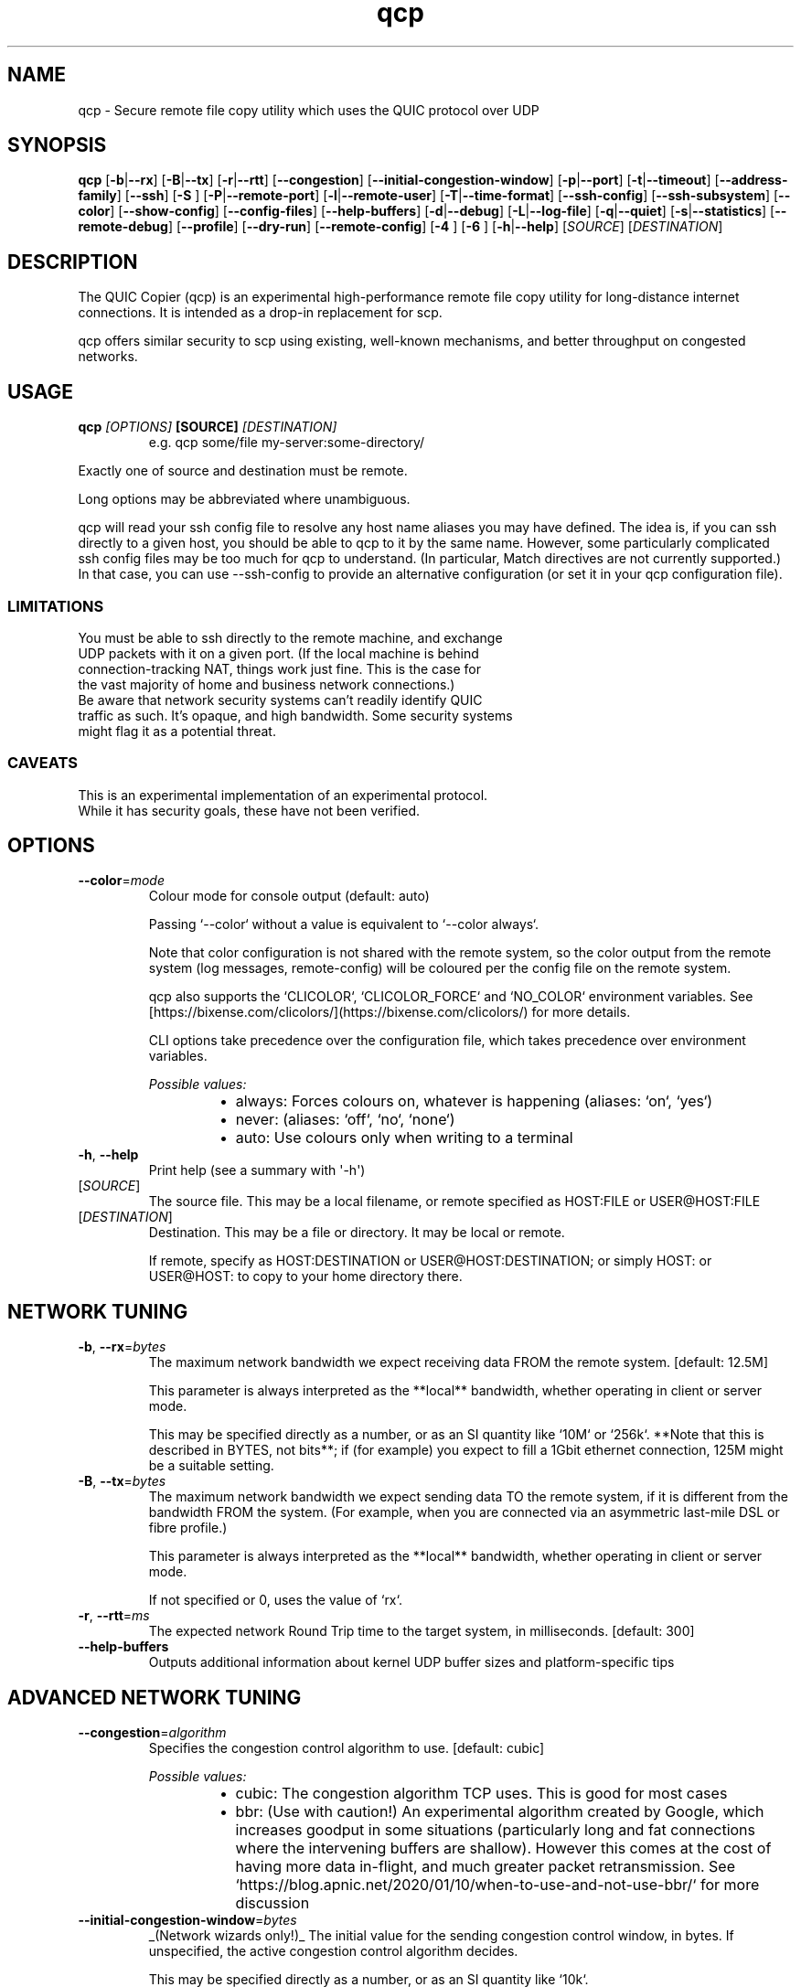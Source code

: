 .ie \n(.g .ds Aq \(aq
.el .ds Aq '
.TH qcp 1  "qcp " 
.ie \n(.g .ds Aq \(aq
.el .ds Aq '
.SH NAME
qcp \- Secure remote file copy utility which uses the QUIC protocol over UDP
.ie \n(.g .ds Aq \(aq
.el .ds Aq '
.SH SYNOPSIS
\fBqcp\fR [\fB\-b\fR|\fB\-\-rx\fR] [\fB\-B\fR|\fB\-\-tx\fR] [\fB\-r\fR|\fB\-\-rtt\fR] [\fB\-\-congestion\fR] [\fB\-\-initial\-congestion\-window\fR] [\fB\-p\fR|\fB\-\-port\fR] [\fB\-t\fR|\fB\-\-timeout\fR] [\fB\-\-address\-family\fR] [\fB\-\-ssh\fR] [\fB\-S \fR] [\fB\-P\fR|\fB\-\-remote\-port\fR] [\fB\-l\fR|\fB\-\-remote\-user\fR] [\fB\-T\fR|\fB\-\-time\-format\fR] [\fB\-\-ssh\-config\fR] [\fB\-\-ssh\-subsystem\fR] [\fB\-\-color\fR] [\fB\-\-show\-config\fR] [\fB\-\-config\-files\fR] [\fB\-\-help\-buffers\fR] [\fB\-d\fR|\fB\-\-debug\fR] [\fB\-L\fR|\fB\-\-log\-file\fR] [\fB\-q\fR|\fB\-\-quiet\fR] [\fB\-s\fR|\fB\-\-statistics\fR] [\fB\-\-remote\-debug\fR] [\fB\-\-profile\fR] [\fB\-\-dry\-run\fR] [\fB\-\-remote\-config\fR] [\fB\-4 \fR] [\fB\-6 \fR] [\fB\-h\fR|\fB\-\-help\fR] [\fISOURCE\fR] [\fIDESTINATION\fR] 
.ie \n(.g .ds Aq \(aq
.el .ds Aq '
.SH DESCRIPTION
The QUIC Copier (qcp) is an experimental high\-performance remote file copy utility for long\-distance internet connections. It is intended as a drop\-in replacement for scp.
.PP
qcp offers similar security to scp using existing, well\-known mechanisms, and better throughput on congested networks.
.ie \n(.g .ds Aq \(aq
.el .ds Aq '
.SH USAGE
.TP
.BI "qcp " "[OPTIONS] " "[SOURCE] " [DESTINATION]
e.g.   qcp some/file my\-server:some\-directory/
.PP
Exactly one of source and destination must be remote.
.PP
Long options may be abbreviated where unambiguous.
.PP
qcp will read your ssh config file to resolve any host name aliases you may have defined. The idea is, if you can ssh directly to a given host, you should be able to qcp to it by the same name. However, some particularly complicated ssh config files may be too much for qcp to understand. (In particular, Match directives are not currently supported.) In that case, you can use \-\-ssh\-config to provide an alternative configuration (or set it in your qcp configuration file).
.PP
.SS LIMITATIONS
.TP
You must be able to ssh directly to the remote machine, and exchange UDP packets with it on a given port. (If the local machine is behind connection\-tracking NAT, things work just fine. This is the case for the vast majority of home and business network connections.)
.TP
Be aware that network security systems can’t readily identify QUIC traffic as such. It’s opaque, and high bandwidth. Some security systems might flag it as a potential threat.

.SS CAVEATS
.TP
This is an experimental implementation of an experimental protocol. While it has security goals, these have not been verified.
.ie \n(.g .ds Aq \(aq
.el .ds Aq '
.SH OPTIONS
.TP
\fB\-\-color\fR=\fImode\fR
Colour mode for console output (default: auto)

Passing `\-\-color` without a value is equivalent to `\-\-color always`.

Note that color configuration is not shared with the remote system, so the color output from the remote system (log messages, remote\-config) will be coloured per the config file on the remote system.

qcp also supports the `CLICOLOR`, `CLICOLOR_FORCE` and `NO_COLOR` environment variables. See [https://bixense.com/clicolors/](https://bixense.com/clicolors/) for more details.

CLI options take precedence over the configuration file, which takes precedence over environment variables.
.br

.br
\fIPossible values:\fR
.RS 14
.IP \(bu 2
always: Forces colours on, whatever is happening (aliases: `on`, `yes`)
.IP \(bu 2
never: (aliases: `off`, `no`, `none`)
.IP \(bu 2
auto: Use colours only when writing to a terminal
.RE
.TP
\fB\-h\fR, \fB\-\-help\fR
Print help (see a summary with \*(Aq\-h\*(Aq)
.TP
[\fISOURCE\fR]
The source file. This may be a local filename, or remote specified as HOST:FILE or USER@HOST:FILE
.TP
[\fIDESTINATION\fR]
Destination. This may be a file or directory. It may be local or remote.

If remote, specify as HOST:DESTINATION or USER@HOST:DESTINATION; or simply HOST: or USER@HOST: to copy to your home directory there.
.SH "NETWORK TUNING"
.TP
\fB\-b\fR, \fB\-\-rx\fR=\fIbytes\fR
The maximum network bandwidth we expect receiving data FROM the remote system. [default: 12.5M]

This parameter is always interpreted as the **local** bandwidth, whether operating in client or server mode.

This may be specified directly as a number, or as an SI quantity like `10M` or `256k`. **Note that this is described in BYTES, not bits**; if (for example) you expect to fill a 1Gbit ethernet connection, 125M might be a suitable setting.
.TP
\fB\-B\fR, \fB\-\-tx\fR=\fIbytes\fR
The maximum network bandwidth we expect sending data TO the remote system, if it is different from the bandwidth FROM the system. (For example, when you are connected via an asymmetric last\-mile DSL or fibre profile.)

This parameter is always interpreted as the **local** bandwidth, whether operating in client or server mode.

If not specified or 0, uses the value of `rx`.
.TP
\fB\-r\fR, \fB\-\-rtt\fR=\fIms\fR
The expected network Round Trip time to the target system, in milliseconds. [default: 300]
.TP
\fB\-\-help\-buffers\fR
Outputs additional information about kernel UDP buffer sizes and platform\-specific tips
.SH "ADVANCED NETWORK TUNING"
.TP
\fB\-\-congestion\fR=\fIalgorithm\fR
Specifies the congestion control algorithm to use. [default: cubic]
.br

.br
\fIPossible values:\fR
.RS 14
.IP \(bu 2
cubic: The congestion algorithm TCP uses. This is good for most cases
.IP \(bu 2
bbr: (Use with caution!) An experimental algorithm created by Google, which increases goodput in some situations (particularly long and fat connections where the intervening buffers are shallow). However this comes at the cost of having more data in\-flight, and much greater packet retransmission. See `https://blog.apnic.net/2020/01/10/when\-to\-use\-and\-not\-use\-bbr/` for more discussion
.RE
.TP
\fB\-\-initial\-congestion\-window\fR=\fIbytes\fR
_(Network wizards only!)_ The initial value for the sending congestion control window, in bytes. If unspecified, the active congestion control algorithm decides.

This may be specified directly as a number, or as an SI quantity like `10k`.

_Setting this value too high reduces performance!_
.SH CONNECTION
.TP
\fB\-p\fR, \fB\-\-port\fR=\fIM\-N\fR
Uses the given UDP port or range on the **local** endpoint. This can be useful when there is a firewall between the endpoints.

For example: `12345`, `20000\-20100`

If unspecified, uses any available UDP port.
.TP
\fB\-t\fR, \fB\-\-timeout\fR=\fIsec\fR
Connection timeout for the QUIC endpoints [seconds; default 5]

This needs to be long enough for your network connection, but short enough to provide a timely indication that UDP may be blocked.
.TP
\fB\-\-address\-family\fR=\fIADDRESS_FAMILY\fR
Forces use of a particular IP version when connecting to the remote. [default: any]
.br

.br
\fIPossible values:\fR
.RS 14
.IP \(bu 2
inet: IPv4 (aliases: `4`, `inet4`)
.IP \(bu 2
inet6: IPv6 (aliases: `6`)
.IP \(bu 2
any: Unspecified. qcp will use whatever seems suitable given the target address or the result of DNS lookup
.RE
.TP
\fB\-\-ssh\fR=\fIssh\-client\fR
Specifies the ssh client program to use [default: `ssh`]
.TP
\fB\-S\fR=\fIssh\-option\fR
Provides an additional option or argument to pass to the ssh client. [default: none]

**On the command line** you must repeat `\-S` for each argument. For example, to pass `\-i /dev/null` to ssh, specify: `\-S \-i \-S /dev/null`
.TP
\fB\-P\fR, \fB\-\-remote\-port\fR=\fIM\-N\fR
Uses the given UDP port or range on the **remote** endpoint. This can be useful when there is a firewall between the endpoints.

For example: `12345`, `20000\-20100`

If unspecified, uses any available UDP port.
.TP
\fB\-l\fR, \fB\-\-remote\-user\fR=\fIlogin_name\fR
Specifies the user on the remote machine to connect as.

This is functionally the same as specifying a remote filename `user@host:file`. If unspecified, we leave it up to ssh to determine.
.TP
\fB\-\-ssh\-config\fR=\fIFILE\fR
Alternative ssh config file(s)

By default, qcp reads your user and system ssh config files to look for Hostname aliases. In some cases the logic in qcp may not read them successfully; this is an escape hatch, allowing you to specify one or more alternative files to read instead (which may be empty, nonexistent or /dev/null).

This option is really intended to be used in a qcp configuration file. On the command line, you can repeat `\-\-ssh\-config file` as many times as needed.
.TP
\fB\-\-ssh\-subsystem\fR
Ssh subsystem mode

This mode causes qcp to run `ssh <host> \-s qcp` instead of `ssh <host> qcp \-\-server`.

This is useful where the remote system has a locked\-down `PATH` and the qcp binary is not resident on that `PATH`. The remote system sshd has to be configured with a line like this:

`Subsystem qcp /usr/local/bin/qcp \-\-server`
.TP
\fB\-4\fR
Forces use of IPv4

This is a convenience alias for `\-\-address\-family inet`
.TP
\fB\-6\fR
Forces use of IPv6

This is a convenience alias for `\-\-address\-family inet6`
.SH OUTPUT
.TP
\fB\-T\fR, \fB\-\-time\-format\fR=\fIFORMAT\fR
Specifies the time format to use when printing messages to the console or to file [default: local]
.br

.br
\fIPossible values:\fR
.RS 14
.IP \(bu 2
local: Local time (as best as we can figure it out), as "year\-month\-day HH:MM:SS"
.IP \(bu 2
utc: UTC time, as "year\-month\-day HH:MM:SS"
.IP \(bu 2
rfc3339: UTC time, in the format described in [RFC 3339](https://datatracker.ietf.org/doc/html/rfc3339)
.RE
.TP
\fB\-L\fR, \fB\-\-log\-file\fR=\fIFILE\fR
Log to a file

By default the log receives everything printed to stderr. To override this behaviour, set the environment variable `RUST_LOG_FILE_DETAIL` (same semantics as `RUST_LOG`).
.TP
\fB\-q\fR, \fB\-\-quiet\fR
Quiet mode

Switches off progress display and statistics; reports only errors
.TP
\fB\-s\fR, \fB\-\-statistics\fR
Show additional transfer statistics
.TP
\fB\-\-profile\fR
Output timing profile data after completion
.SH CONFIGURATION
.TP
\fB\-\-show\-config\fR
Outputs the local configuration, then exits.

If a remote `SOURCE` or `DESTINATION` argument is given, outputs the configuration we would use for operations to that host.

If not, outputs only global settings from configuration, which may be overridden by `Host` blocks in configuration files.
.TP
\fB\-\-config\-files\fR
Outputs the paths to configuration file(s), then exits
.TP
\fB\-\-dry\-run\fR
Connects to a remote server but does not actually transfer any files. This is useful to test that the control channel works and when debugging the negotiated bandwidth parameters (see also `\-\-remote\-config`)
.TP
\fB\-\-remote\-config\fR
Outputs the server\*(Aqs configuration for this connection. (Unlike `\-\-show\-config`, this option does not prevent a file transfer. However, you can do so by selecting `\-\-dry\-run` mode.)

The output shows both the server\*(Aqs _static_ configuration (by reading config files) and its _final_ configuration (taking account of the client\*(Aqs expressed preferences).
.SH DEBUG
.TP
\fB\-d\fR, \fB\-\-debug\fR
Enable detailed debug output

This has the same effect as setting `RUST_LOG=qcp=debug` in the environment. If present, `RUST_LOG` overrides this option.
.TP
\fB\-\-remote\-debug\fR
Enables detailed debug output from the remote endpoint (this may interfere with transfer speeds)
.ie \n(.g .ds Aq \(aq
.el .ds Aq '
.SH "EXIT STATUS"
.TP
The qcp utility exits 0 on success, and >0 if an error occurs.
.SH "NETWORK PROTOCOL"
.TP
qcp is a \fIhybrid\fR protocol. We use \fIssh\fR to establish a control channel and exchange ephemeral TLS certificates, then a \fIQUIC\fR connection to transport data.
.TP
Detailed protocol documentation can be found at
.UR https://docs.rs/qcp/latest/qcp/protocol/
.UE
.SS "PERFORMANCE TUNING"
See
.UR https://docs.rs/qcp/latest/qcp/doc/performance/
.UE
.SS TROUBLESHOOTING
See
.UR https://docs.rs/qcp/latest/qcp/doc/troubleshooting/
.UE
.SH BUGS
.TP
Please report any you find via the issue tracker: 
.UR https://github.com/crazyscot/qcp/issues
.UE
.SH "SEE ALSO"
.TP
.BR "ssh(1), " "ssh_config(5), " "RFC 4254, " "RFC 9000, " "RFC 9001"
.ie \n(.g .ds Aq \(aq
.el .ds Aq '
.SH AUTHORS
Ross Younger <qcp@crazyscot.com>
